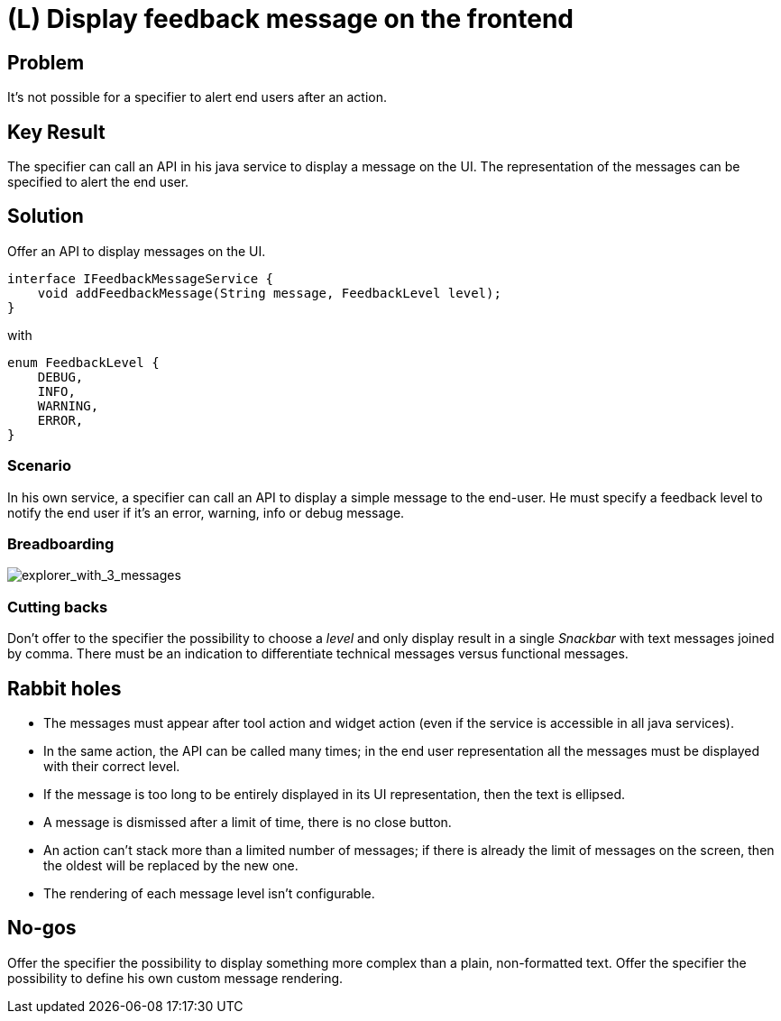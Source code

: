 = (L) Display feedback message on the frontend

== Problem

It's not possible for a specifier to alert end users after an action.

== Key Result

The specifier can call an API in his java service to display a message on the UI.
The representation of the messages can be specified to alert the end user.

== Solution

Offer an API to display messages on the UI.

[source,java]
----
interface IFeedbackMessageService {
    void addFeedbackMessage(String message, FeedbackLevel level);
}
----
with
[source,java]
----
enum FeedbackLevel {
    DEBUG,
    INFO,
    WARNING,
    ERROR,
}
----

=== Scenario

In his own service, a specifier can call an API to display a simple message to the end-user.
He must specify a feedback level to notify the end user if it's an error, warning, info or debug message.

=== Breadboarding

image::images/feedback.png[explorer_with_3_messages]

=== Cutting backs

Don't offer to the specifier the possibility to choose a _level_ and only display result in a single _Snackbar_ with text messages joined by comma.
There must be an indication to differentiate technical messages versus functional messages.

== Rabbit holes

* The messages must appear after tool action and widget action (even if the service is accessible in all java services).
* In the same action, the API can be called many times; in the end user representation all the messages must be displayed with their correct level.
* If the message is too long to be entirely displayed in its UI representation, then the text is ellipsed.
* A message is dismissed after a limit of time, there is no close button.
* An action can't stack more than a limited number of messages; if there is already the limit of messages on the screen, then the oldest will be replaced by the new one.
* The rendering of each message level isn't configurable.

== No-gos

Offer the specifier the possibility to display something more complex than a plain, non-formatted text.
Offer the specifier the possibility to define his own custom message rendering.
